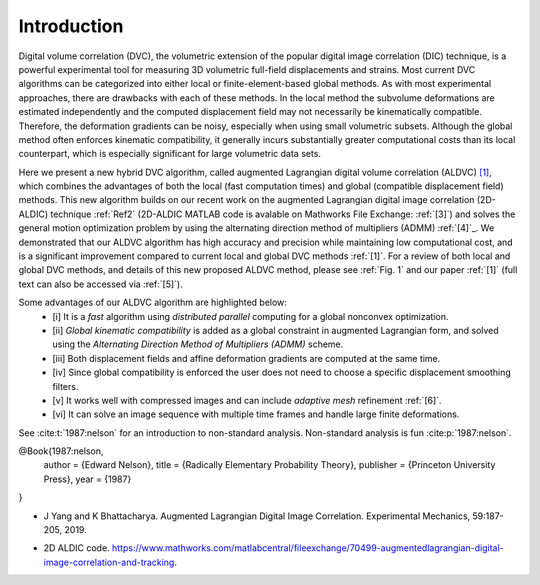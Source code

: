 .. _introduction:

=====
Introduction
=====

Digital volume correlation (DVC), the volumetric extension of the popular digital image correlation
(DIC) technique, is a powerful experimental tool for measuring 3D volumetric full-field displacements
and strains. Most current DVC algorithms can be categorized into either local or finite-element-based global methods. As with most experimental approaches, there are drawbacks with
each of these methods. In the local method the subvolume deformations are estimated independently
and the computed displacement field may not necessarily be kinematically compatible.
Therefore, the deformation gradients can be noisy, especially when using small volumetric subsets.
Although the global method often enforces kinematic compatibility, it generally incurs substantially
greater computational costs than its local counterpart, which is especially significant for large volumetric data sets.

Here we present a new hybrid DVC algorithm, called augmented Lagrangian
digital volume correlation (ALDVC) `[1]`_, which combines the advantages of both the local (fast computation
times) and global (compatible displacement field) methods. This new algorithm builds on
our recent work on the augmented Lagrangian digital image correlation (2D-ALDIC) technique :ref:`Ref2`
(2D-ALDIC MATLAB code is avalable on Mathworks File Exchange: :ref:`[3]`) and solves the general motion optimization problem by using the alternating direction method of multipliers (ADMM) :ref:`[4]`_. We demonstrated that our ALDVC algorithm has high accuracy and precision while maintaining low computational cost, and is a significant improvement compared to current local and global DVC methods :ref:`[1]`. For a review of both local and global DVC methods, and details of this new proposed ALDVC
method, please see :ref:`Fig. 1` and our paper :ref:`[1]` (full text can also be accessed via :ref:`[5]`).


Some advantages of our ALDVC algorithm are highlighted below:
    - [i] It is a *fast* algorithm using *distributed parallel* computing for a global nonconvex optimization.
    - [ii] *Global kinematic compatibility* is added as a global constraint in augmented Lagrangian form, and solved using the *Alternating Direction Method of Multipliers (ADMM)* scheme.
    - [iii] Both displacement fields and affine deformation gradients are computed at the same time.
    - [iv] Since global compatibility is enforced the user does not need to choose a specific displacement smoothing filters.
    - [v] It works well with compressed images and can include *adaptive mesh* refinement :ref:`[6]`.
    - [vi] It can solve an image sequence with multiple time frames and handle large finite deformations.


See :cite:t:`1987:nelson` for an introduction to non-standard analysis.
Non-standard analysis is fun :cite:p:`1987:nelson`.


.. bibliography::
@Book{1987:nelson,
    author = {Edward Nelson},
    title = {Radically Elementary Probability Theory},
    publisher = {Princeton University Press},
    year = {1987}
}


.. _[1]: J Yang, L Hazlett, A.K. Landauer, and C. Franck. Augmented Lagrangian Digital Volume Correlation. Experimental Mechanics, 2020.


.. _Ref2:
* J Yang and K Bhattacharya. Augmented Lagrangian Digital Image Correlation. Experimental Mechanics, 59:187-205, 2019.

.. _Ref3:
* 2D ALDIC code. https://www.mathworks.com/matlabcentral/fileexchange/70499-augmentedlagrangian-digital-image-correlation-and-tracking.

.. _[4]: S Boyd, N Parikh, E Chu, B Peleato, and J Eckstein. Distributed optimization and statistical learning via the alternating direction method of multipliers. Machine Learning, 3:1-122, 2010.

.. _[5]: https://www.researchgate.net/publication/343676441 Augmented Lagrangian Digital Volume Correlation.

.. _[6]: J Yang and K Bhattacharya. Combining image compression with digital image correlation. Experimental Mechanics, 59:629-642, 2019.

.. _[7]: 3D Volume Interpolation with ba interp3. https://www.mathworks.com/matlabcentral/fileexchange/21702-3d-volume-interpolation-with-ba_interp3-fast-interp3-replacement.

.. _[8]: MATLAB Support for MinGW-w64 C/C++ Compiler. https://www.mathworks.com/matlabcentral/fileexchange/52848-matlab-support-for-mingw-w64-c-c-compiler.

.. _[9]: MathWorks: MinGW-w64 Compiler. https://www.mathworks.com/help/matlab/matlab external/install-mingw-support-package.html.

.. _[10]: E Bar-Kochba, J Toyjanova, E Andrews, K-S Kim, and C Franck. A fast iterative digital volume correlation algorithm for large deformations. Experimental Mechanics, 55:261-274, 2015.

.. _[11]: AK Landauer, M Patel, DL Henann, and C Franck. A q-factor-based digital image correlation algorithm (qDIC) for resolving finite deformations with degenerate speckle patterns. Experimental Mechanics, 58:815-830, 2018.

.. _[12]: FIDVC code. https://github.com/FranckLab/FIDVC.

.. _[13]: qFIDVC code. https://github.com/FranckLab/qFIDVC.

.. _[14]: MathWorks Help Center: parpool. https://www.mathworks.com/help/distcomp/parpool.html.

.. _[15]: PL Reu, E Toussaint, E Jones, HA Bruck, M Iadicola, R Balcaen, DZ Turner, T Siebert, P Lava, and M Simonsen. DIC challenge: Developing images and guidelines for evaluating accuracy and resolution of 2D analyses. Experimental Mechanics, 58:1067-1099, 2018.

